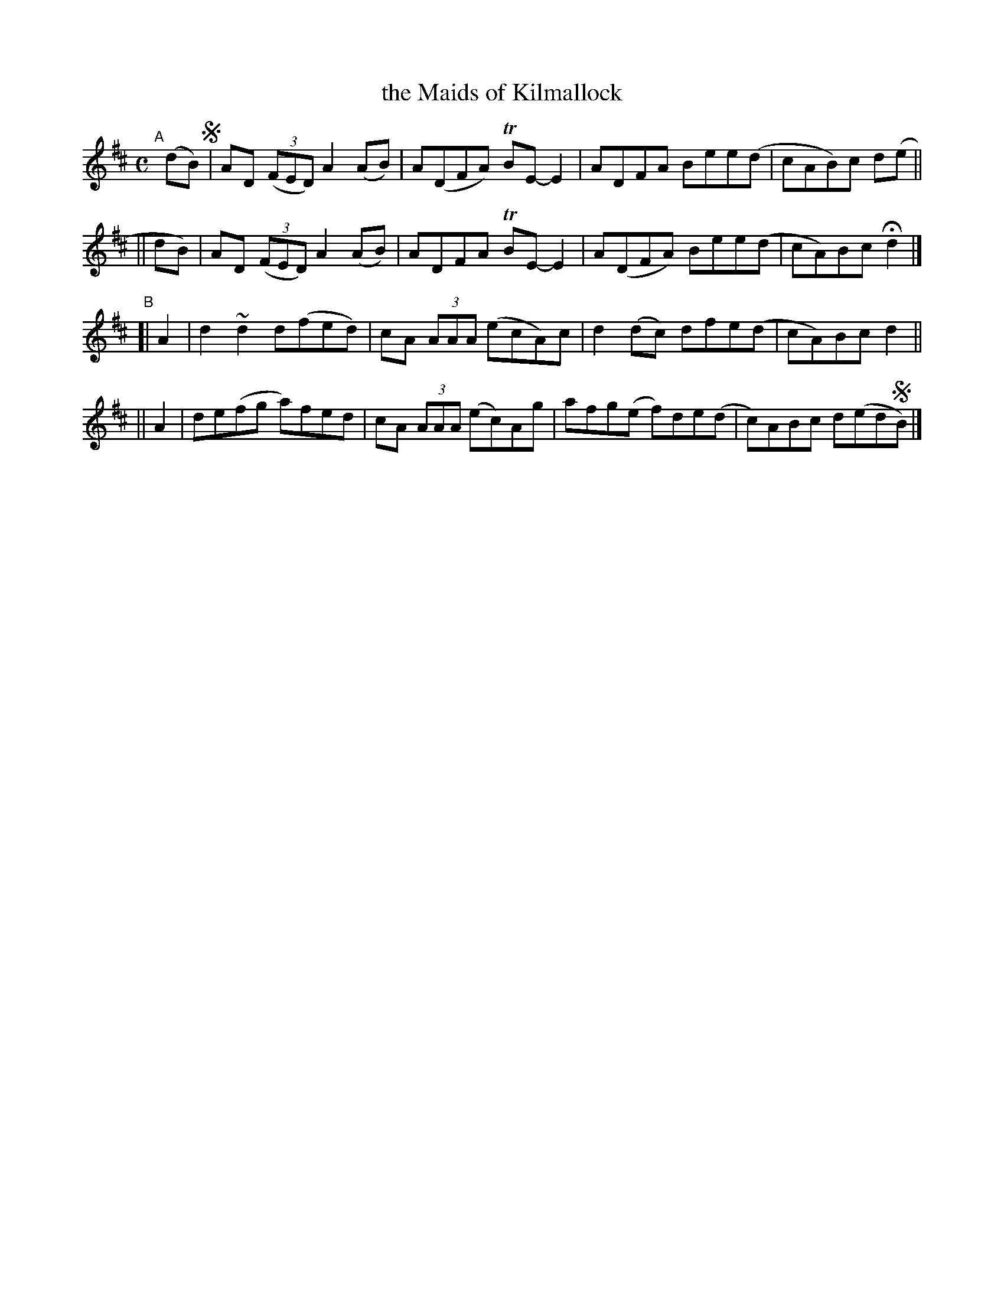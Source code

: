 X: 778
T: the Maids of Kilmallock
R: reel
%S: s:4 b:16(4+4+4+4)
B: Francis O'Neill: "The Dance Music of Ireland" (1907) #778
Z: Frank Nordberg - http://www.musicaviva.com
F: http://www.musicaviva.com/abc/tunes/ireland/oneill-1001/0778/oneill-1001-0778-1.abc
%m: Tn = (3n/o/n/
%m: ~n2 = o/4n/m/4n
M: C
L: 1/8
K: D
"^A"[|] (dB) !segno! \
|        AD (3(FED) A2(AB) | A(DFA) TBE-E2 | ADFA   Bee(d | cAB)c d(e ||
|| dB) | AD (3(FED) A2(AB) | ADFA   TBE-E2 | A(DFA) Bee(d | cA)Bc Hd2 |]
"^B"\
[| A2 | d2 ~d2 d(fed) | cA (3AAA (ecA)c | d2(dc) dfe(d | cA)Bc d2 ||
|| A2 | de(fg a)fed | cA (3AAA (ec)Ag | afg(e f)de(d | c)ABc d(ed!segno!B) |]
